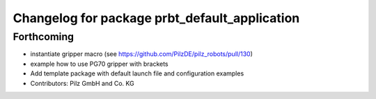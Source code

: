 ^^^^^^^^^^^^^^^^^^^^^^^^^^^^^^^^^^^^^^^^^^^^^^
Changelog for package prbt_default_application
^^^^^^^^^^^^^^^^^^^^^^^^^^^^^^^^^^^^^^^^^^^^^^

Forthcoming
-----------
* instantiate gripper macro (see https://github.com/PilzDE/pilz_robots/pull/130)
* example how to use PG70 gripper with brackets
* Add template package with default launch file and configuration examples
* Contributors: Pilz GmbH and Co. KG
